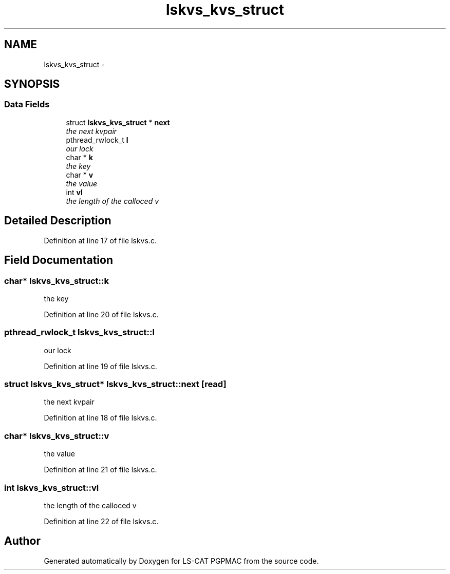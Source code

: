 .TH "lskvs_kvs_struct" 3 "14 Nov 2012" "LS-CAT PGPMAC" \" -*- nroff -*-
.ad l
.nh
.SH NAME
lskvs_kvs_struct \- 
.SH SYNOPSIS
.br
.PP
.SS "Data Fields"

.in +1c
.ti -1c
.RI "struct \fBlskvs_kvs_struct\fP * \fBnext\fP"
.br
.RI "\fIthe next kvpair \fP"
.ti -1c
.RI "pthread_rwlock_t \fBl\fP"
.br
.RI "\fIour lock \fP"
.ti -1c
.RI "char * \fBk\fP"
.br
.RI "\fIthe key \fP"
.ti -1c
.RI "char * \fBv\fP"
.br
.RI "\fIthe value \fP"
.ti -1c
.RI "int \fBvl\fP"
.br
.RI "\fIthe length of the calloced v \fP"
.in -1c
.SH "Detailed Description"
.PP 
Definition at line 17 of file lskvs.c.
.SH "Field Documentation"
.PP 
.SS "char* \fBlskvs_kvs_struct::k\fP"
.PP
the key 
.PP
Definition at line 20 of file lskvs.c.
.SS "pthread_rwlock_t \fBlskvs_kvs_struct::l\fP"
.PP
our lock 
.PP
Definition at line 19 of file lskvs.c.
.SS "struct \fBlskvs_kvs_struct\fP* \fBlskvs_kvs_struct::next\fP\fC [read]\fP"
.PP
the next kvpair 
.PP
Definition at line 18 of file lskvs.c.
.SS "char* \fBlskvs_kvs_struct::v\fP"
.PP
the value 
.PP
Definition at line 21 of file lskvs.c.
.SS "int \fBlskvs_kvs_struct::vl\fP"
.PP
the length of the calloced v 
.PP
Definition at line 22 of file lskvs.c.

.SH "Author"
.PP 
Generated automatically by Doxygen for LS-CAT PGPMAC from the source code.
